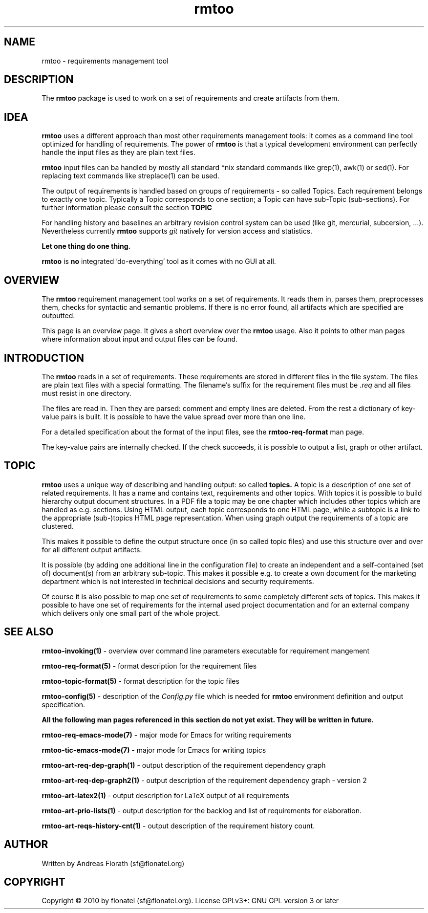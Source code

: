 .\" 
.\" Man page for whole package rmtoo
.\"
.\" This is free documentation; you can redistribute it and/or
.\" modify it under the terms of the GNU General Public License as
.\" published by the Free Software Foundation; either version 3 of
.\" the License, or (at your option) any later version.
.\"
.\" The GNU General Public License's references to "object code"
.\" and "executables" are to be interpreted as the output of any
.\" document formatting or typesetting system, including
.\" intermediate and printed output.
.\"
.\" This manual is distributed in the hope that it will be useful,
.\" but WITHOUT ANY WARRANTY; without even the implied warranty of
.\" MERCHANTABILITY or FITNESS FOR A PARTICULAR PURPOSE.  See the
.\" GNU General Public License for more details.
.\"
.\" (c) 2010 by flonatel (sf@flonatel.org)
.\"
.TH rmtoo 7 2010-07-22 "User Commands" "Requirements Management"
.SH NAME
rmtoo \- requirements management tool
.SH DESCRIPTION
The
.B rmtoo
package is used to work on a set of requirements and create artifacts
from them.
.SH IDEA
.B rmtoo
uses a different approach than most other requirements management
tools: it comes as a command line tool optimized for handling of 
requirements.  The power of
.B rmtoo
is that a typical development environment can perfectly handle the
input files as they are plain text files.  
.P
.B rmtoo
input files can ba handled by mostly all standard *nix standard
commands like grep(1), awk(1) or sed(1).  For replacing text commands
like streplace(1) can be used.
.P
The output of requirements is handled based on groups of
requirements - so called Topics.  Each requirement belongs to
exactly one topic.  Typically a Topic corresponds to one section; a 
Topic can have sub-Topic (sub-sections).  For further information
please consult the section
.B TOPIC
.P
For handling history and baselines an arbitrary revision control
system can be used (like git, mercurial, subcersion, ...).
Nevertheless currently
.B rmtoo
supports \fIgit\fR natively for version access and statistics.
.P
.B Let one thing do one thing.
.P
.B rmtoo
is
.B no
integrated 'do-everything' tool as it comes with no GUI at all.
.SH OVERVIEW
The
.B rmtoo
requirement management tool works on a set of requirements.  It reads
them in, parses them, preprocesses them, checks for syntactic and
semantic problems.  If there is no error found, all artifacts which
are specified are outputted. 
.P
This page is an overview page.  It gives a short overview over the
.B rmtoo 
usage.  Also it points to other man pages where information about
input and output files can be found.
.SH INTRODUCTION
The
.B rmtoo
reads in a set of requirements.  These requirements are stored in
different files in the file system.  The files are plain text files
with a special formatting.  The filename's suffix for the requirement
files must be
.I .req
and all files must resist in one directory.
.P
The files are read in.  Then they are parsed: comment and empty lines
are deleted.  From the rest a dictionary of key-value pairs is built.
It is possible to have the value spread over more than one line.
.P
For a detailed specification about the format of the input files, see
the 
.B rmtoo-req-format
man page.
.P
The key-value pairs are internally checked.  If the check succeeds, it
is possible to output a list, graph or other artifact.
.SH TOPIC
.B rmtoo
uses a unique way of describing and handling output: so called
.B topics.
A topic is a description of one set of related requirements.  It has a
name and contains text, requirements and other topics.  With topics it
is possible to build hierarchy output document structures.  In a PDF
file a topic may be one chapter which includes other topics which are
handled as e.g. sections.  Using HTML output, each topic corresponds
to one HTML page, while a subtopic is a link to the appropriate
(sub-)topics HTML page representation.  When using graph output the
requirements of a topic are clustered.
.P
This makes it possible to define the output structure once (in so
called topic files) and use this structure over and over for all
different output artifacts.
.P
It is possible (by adding one additional line in the configuration
file) to create an independent and a self-contained (set of)
document(s) from an arbitrary sub-topic.  This makes it possible
e.g. to create a own document for the marketing department which is
not interested in technical decisions and security requirements.
.P
Of course it is also possible to map one set of requirements to some
completely different sets of topics.  This makes it possible to have
one set of requirements for the internal used project documentation
and for an external company which delivers only one small part of the
whole project.
.SH "SEE ALSO"
.B rmtoo-invoking(1)
- overview over command line parameters executable for requirement mangement
.P
.B rmtoo-req-format(5)
- format description for the requirement files
.P
.B rmtoo-topic-format(5)
- format description for the topic files
.P
.B rmtoo-config(5)
- description of the \fIConfig.py\fR file which is needed for 
.B rmtoo
environment definition and output specification.
.P
.B All the following man pages referenced in this section do not yet exist.  They will be written in future.
.P
.B rmtoo-req-emacs-mode(7)
- major mode for Emacs for writing requirements
.P
.B rmtoo-tic-emacs-mode(7)
- major mode for Emacs for writing topics
.P
.B rmtoo-art-req-dep-graph(1)
- output description of the requirement dependency graph
.P
.B rmtoo-art-req-dep-graph2(1)
- output description of the requirement dependency graph - version 2
.P
.B rmtoo-art-latex2(1)
- output description for LaTeX output of all requirements
.P
.B rmtoo-art-prio-lists(1)
- output description for the backlog and list of requirements for
elaboration. 
.P
.B rmtoo-art-reqs-history-cnt(1)
- output description of the requirement history count.
.SH AUTHOR
Written by Andreas Florath (sf@flonatel.org)
.SH COPYRIGHT
Copyright \(co 2010 by flonatel (sf@flonatel.org).
License GPLv3+: GNU GPL version 3 or later
